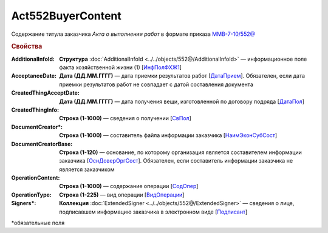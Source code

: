 Act552BuyerContent
====================

Содержание титула заказчика *Акта о выполнении работ* в формате приказа `ММВ-7-10/552@ <https://normativ.kontur.ru/document?moduleId=1&documentId=339635&rangeId=5994969>`_

.. rubric:: Свойства


:AdditionalInfoId:
  **Структура** :doc:`AdditionalInfoId <../../objects/552@/AdditionalInfoId>` — информационное поле факта хозяйственной жизни (1) [`ИнфПолФХЖ1 <https://normativ.kontur.ru/document?moduleId=1&documentId=339635&rangeId=6000869>`_]

:AcceptanceDate:
  **Дата (ДД.ММ.ГГГГ)** — дата приемки результатов работ [`ДатаПрием <https://normativ.kontur.ru/document?moduleId=1&documentId=339635&rangeId=6000857>`_]. Обязателен, если дата приемки результатов работ не совпадает с датой составления документа

:CreatedThingAcceptDate:
  **Дата (ДД.ММ.ГГГГ)** — дата получения вещи, изготовленной по договору подряда [`ДатаПол <https://normativ.kontur.ru/document?moduleId=1&documentId=339635&rangeId=6000859>`_]

:CreatedThingInfo:
  **Строка (1-1000)** — сведения о получении [`СвПол <https://normativ.kontur.ru/document?moduleId=1&documentId=339635&rangeId=6000860>`_]

:DocumentCreator\*:
  **Строка (1-1000)** — cоставитель файла информации заказчика [`НаимЭконСубСост <https://normativ.kontur.ru/document?moduleId=1&documentId=339635&rangeId=6000863>`_]

:DocumentCreatorBase:
  **Строка (1-120)** — основание, по которому организация является составителем информации заказчика [`ОснДоверОргСост <https://normativ.kontur.ru/document?moduleId=1&documentId=339635&rangeId=6000864>`_]. Обязателен, если составитель информации заказчика не является заказчиком

:OperationContent:
  **Строка (1-1000)** — содержание операции [`СодОпер <https://normativ.kontur.ru/document?moduleId=1&documentId=339635&rangeId=6000867>`_]

:OperationType:
  **Строка (1-225)** — вид операции [`ВидОперации <https://normativ.kontur.ru/document?moduleId=1&documentId=339635&rangeId=6000868>`_]

:Signers\*:
  **Коллекция** :doc:`ExtendedSigner <../../objects/552@/ExtendedSigner>` — сведения о лице, подписавшем информацию заказчика в электронном виде [`Подписант <https://normativ.kontur.ru/document?moduleId=1&documentId=339635&rangeId=6001011>`_]


\*обязательные поля